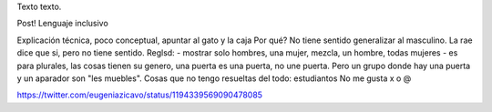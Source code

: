 .. title: Bleh
.. date: 2019-01-19 18:01:00
.. tags: separados por COMA

Texto texto.


.. image:: /images/budapest-frio1.jpeg   # FIXME
    :alt: El auto tapado de hielo, ese frío hacía   # FIXME
    :target: url!!   # FIXME


Post! Lenguaje inclusivo

Explicación técnica, poco conceptual, apuntar al gato y la caja
Por qué? No tiene sentido generalizar al masculino. La rae dice que si, pero no tiene sentido.
Reglsd:
- mostrar solo hombres, una mujer, mezcla, un hombre, todas mujeres
- es para plurales, las cosas tienen su genero, una puerta es una puerta, no une puerta. Pero un grupo donde hay una puerta y un aparador son "les muebles".
Cosas que no tengo resueltas del todo: estudiantos
No me gusta x o @

https://twitter.com/eugeniazicavo/status/1194339569090478085
